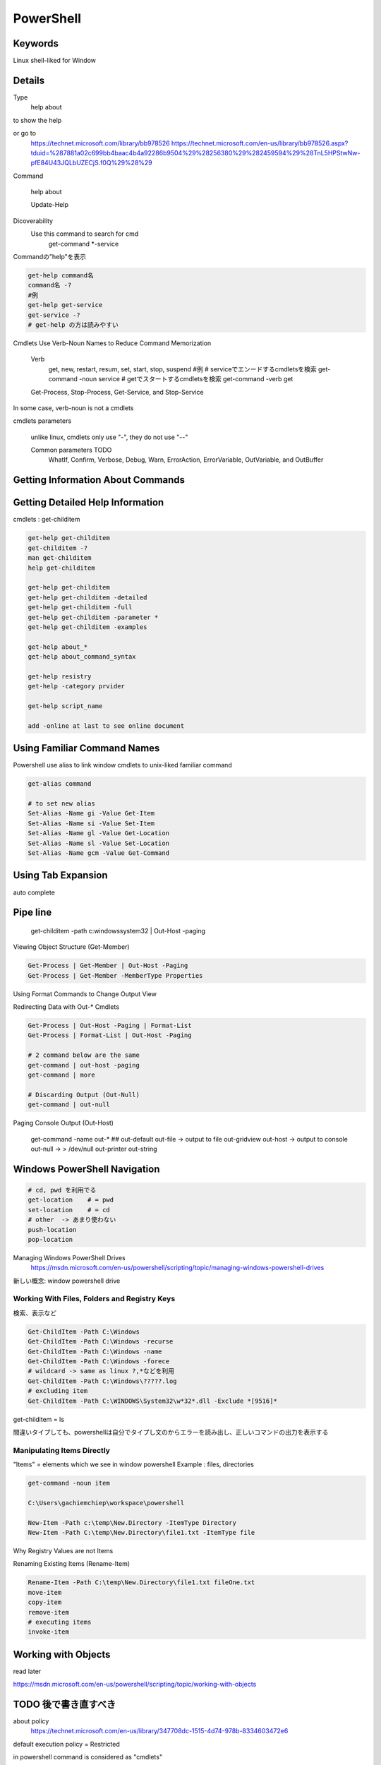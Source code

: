 PowerShell
============

Keywords
------------

Linux shell-liked for Window

Details
---------

Type
    help about

to show the help

or go to
    https://technet.microsoft.com/library/bb978526
    https://technet.microsoft.com/en-us/library/bb978526.aspx?tduid=%287881a02c699bb4baac4b4a92286b9504%29%28256380%29%282459594%29%28TnL5HPStwNw-pfE84U43JQLbUZECjS.f0Q%29%28%29

Command

    help about

    Update-Help




Dicoverability
    Use this command to search for cmd
        get-command *-service

Commandの"help"を表示

.. code-block:: html

    get-help command名
    command名 -?
    #例
    get-help get-service
    get-service -?
    # get-help の方は読みやすい


Cmdlets Use Verb-Noun Names to Reduce Command Memorization

    Verb
        get, new, restart, resum, set, start, stop, suspend
        #例
        # serviceでエンードするcmdletsを検索
        get-command -noun service
        # getでスタートするcmdletsを検索
        get-command -verb get

    Get-Process, Stop-Process, Get-Service, and Stop-Service

In some case, verb-noun is not a cmdlets

cmdlets parameters

    unlike linux, cmdlets only use "-", they do not use "--"

    Common parameters   TODO
        WhatIf, Confirm, Verbose, Debug, Warn, ErrorAction, ErrorVariable, OutVariable, and OutBuffer

Getting Information About Commands
------------------------------------

.. code-block ::html


    get-help get-command
    get-command -commandType Alias
    get-command -commandType Function
    get-command -commandType Script

Getting Detailed Help Information
-----------------------------------

cmdlets : get-childitem

.. code-block:: html

    get-help get-childitem
    get-childitem -?
    man get-childitem
    help get-childitem

    get-help get-childitem
    get-help get-childitem -detailed
    get-help get-childitem -full
    get-help get-childitem -parameter *
    get-help get-childitem -examples

    get-help about_*
    get-help about_command_syntax

    get-help resistry
    get-help -category prvider

    get-help script_name

    add -online at last to see online document

Using Familiar Command Names
------------------------------

Powershell use alias to link window cmdlets to unix-liked familiar command

.. code-block:: html

    get-alias command

    # to set new alias
    Set-Alias -Name gi -Value Get-Item
    Set-Alias -Name si -Value Set-Item
    Set-Alias -Name gl -Value Get-Location
    Set-Alias -Name sl -Value Set-Location
    Set-Alias -Name gcm -Value Get-Command

Using Tab Expansion
----------------------

auto complete

Pipe line
-----------

    get-childitem -path c:\windows\system32 | Out-Host -paging


Viewing Object Structure (Get-Member)

.. code-block:: html

    Get-Process | Get-Member | Out-Host -Paging
    Get-Process | Get-Member -MemberType Properties

Using Format Commands to Change Output View

.. code-block

    Get-Process -Name firefox
    # select which part to display
    Get-Process -Name firefox | format-wide -properpy cpu
    Get-Process -Name firefox | format-list
    Get-Process -Name firefox | format-table
    # 多くのtipやヒントがある
    # MEMO
    https://msdn.microsoft.com/en-us/powershell/scripting/topic/using-format-commands-to-change-output-view

Redirecting Data with Out-* Cmdlets

.. code-block:: html

    Get-Process | Out-Host -Paging | Format-List
    Get-Process | Format-List | Out-Host -Paging

    # 2 command below are the same
    get-command | out-host -paging
    get-command | more

    # Discarding Output (Out-Null)
    get-command | out-null

Paging Console Output (Out-Host)

    get-command -name out-*
    ##
    out-default
    out-file                -> output to file
    out-gridview
    out-host                -> output to console
    out-null                -> > /dev/null
    out-printer
    out-string

Windows PowerShell Navigation
------------------------------

.. code-block:: html

    # cd, pwd を利用でる
    get-location    # = pwd
    set-location    # = cd
    # other  -> あまり使わない
    push-location
    pop-location

Managing Windows PowerShell Drives
    https://msdn.microsoft.com/en-us/powershell/scripting/topic/managing-windows-powershell-drives

新しい概念: window powershell drive

Working With Files, Folders and Registry Keys
^^^^^^^^^^^^^^^^^^^^^^^^^^^^^^^^^^^^^^^^^^^^^^^

検索、表示など

.. code-block:: html

    Get-ChildItem -Path C:\Windows
    Get-ChildItem -Path C:\Windows -recurse
    Get-ChildItem -Path C:\Windows -name
    Get-ChildItem -Path C:\Windows -forece
    # wildcard -> same as linux ?,*などを利用
    Get-ChildItem -Path C:\Windows\?????.log
    # excluding item
    Get-ChildItem -Path C:\WINDOWS\System32\w*32*.dll -Exclude *[9516]*

get-childitem = ls

間違いタイプしても、powershellは自分でタイプし文のからエラーを読み出し、正しいコマンドの出力を表示する

Manipulating Items Directly
^^^^^^^^^^^^^^^^^^^^^^^^^^^^^^

"Items" = elements which we see in window powershell
Example : files, directories

.. code-block:: html

    get-command -noun item

    C:\Users\gachiemchiep\workspace\powershell

    New-Item -Path c:\temp\New.Directory -ItemType Directory
    New-Item -Path C:\temp\New.Directory\file1.txt -ItemType file

Why Registry Values are not Items

Renaming Existing Items (Rename-Item)

.. code-block:: html

    Rename-Item -Path C:\temp\New.Directory\file1.txt fileOne.txt
    move-item
    copy-item
    remove-item
    # executing items
    invoke-item

Working with Objects
-------------------------

read later

https://msdn.microsoft.com/en-us/powershell/scripting/topic/working-with-objects

TODO 後で書き直すべき
------------------

about policy
    https://technet.microsoft.com/en-us/library/347708dc-1515-4d74-978b-8334603472e6

default execution policy = Restricted

in powershell command is considered as "cmdlets"

Microsoftの資料は本当に悪い、無駄な部分は多くので初心者には難しい


Effective powershell
---------------------------

blog link: https://rkeithhill.wordpress.com/2007/09/03/effective-powershell-item-1-the-four-cmdlets-that-are-the-keys-to-finding-your-way-around-powershell/

Effective PowerShell Item 1: The Four Cmdlets That are the Keys to Finding Your Way Around PowerShell
^^^^^^^^^^^^^^^^^^^^^^^^^^^^^^^^^^^^^^^^^^^^^^^^^^^^^^^^^^^^^^^^^^^^^^^^^^^^^^^^^^^^^^^^^^^^^^^^^^^^^^^^^^^^^^

command = cmdlets
in case of popular command (ex: pwd, cd,...) powershell use "alias" to link real-cmdlets
with alias. So we can re-use popular command

cmdlets is written as "verb-noun" format.

.. code-block:: html

    # search for cmdlets
    get-command
    # man command
    get-help
    # cmdlets's properties and member
    get-member
    # TODO
    Get-PSDrive

Effective PowerShell Item 2: Use the Objects Luke. Use the Objects!
^^^^^^^^^^^^^^^^^^^^^^^^^^^^^^^^^^^^^^^^^^^^^^^^^^^^^^^^^^^^^^^^^^^^^^^^^^^^

In most shells, information = string
in powershell, information = .net object

powershell's text manipulation functions

.. oode-block:: html

    -like
    -notlike
    -match
    -notmatch
    -replace
    -eq
    -ne
    -ceq (case-sensitive)
    -cne (case-sensitive)

in powershell , all text is case sensitive

information = .net object -> fast, easier to avoid bug and read code
TODO: 将来、powershellを利用する機会があればもう一度読む
-> 今は利用しないので、old-way(information = string)のアプローチを使う

Effective PowerShell Item 3: Know Your Output Formatters
^^^^^^^^^^^^^^^^^^^^^^^^^^^^^^^^^^^^^^^^^^^^^^^^^^^^^^^^^^^^

.. code-block:: html

    # 以下のcmdletsの出力は.net objectsである
    get-date
    # .net objectをToString関数を呼ぶ
    (get-date).ToString()
    # output formatを検索
    get-command format-*
    # 全ての情報を見るときに"*"を追加
    (Get-Process)[0] | Format-List *

Effective PowerShell Item 4: Commenting Out Lines in a Script File
^^^^^^^^^^^^^^^^^^^^^^^^^^^^^^^^^^^^^^^^^^^^^^^^^^^^^^^^^^^^^^^^^^^^^^^^^

.. code-block:: html

    # 多くのラインをcomment out
    >> @'
    >> $(get-process)
    >> '@
    # Note, double quote will execute the command
    >> @"
    >> $(get-process)
    >> "@

Effective PowerShell Item 5: Use Set-PSDebug -Strict In Your Scripts – Religiously
^^^^^^^^^^^^^^^^^^^^^^^^^^^^^^^^^^^^^^^^^^^^^^^^^^^^^^^^^^^^^^^^^^^^^^^^^^^^^^^^^^^^^

.. code-block:: html

    # variables should be declared before using (perlのstrictと同じ)
    Set-PSDebug -Strict
    # 普段はいらない

Effective PowerShell Item 6: Know What Objects Are Flowing Down the Pipe
^^^^^^^^^^^^^^^^^^^^^^^^^^^^^^^^^^^^^^^^^^^^^^^^^^^^^^^^^^^^^^^^^^^^^^^^^^^^^

powershell's "Pipe" は Linux shell's "Pipe"とほぼ同じです。

formatは同じ

.. code-block:: html

    cmd 1 | | |
    cmdlets_1 | | |
    0: stdin
    1:stdout
    2:stderr
    Can use ">" or "<" to redirect output   2>&1

違い点

.. code-block:: html

    Linux shell's pipe      : data is in string, text only  -> data does not change through pipe
    powershell 's pipe      : data is .net object           -> data sometimes change through pipe
    ####例
    get-item * | where {$_.PSIsContainer} | get-member
    # TypeName: System.IO.DirectoryInfo
    get-item * | where {$_.PSIsContainer} | push-location -passthru  | get-member
    # TypeName: System.management.Automation.Path
    # MEMO
    # get-member　  -> check object property

Effective PowerShell Item 7: Understanding “Output”
^^^^^^^^^^^^^^^^^^^^^^^^^^^^^^^^^^^^^^^^^^^^^^^^^^^^^^^^

Output is always a .NET object

To check output use "get-member"

.. code-block:: html

    get-process powershell | get-member
    # or
    $proc = get-process powershell
    $proc.getType()
    $proc.gettype().fullname
    ##############################################################
    Direct to Host output via "Write-Host" & Out-Host
    Debug output via "Write-Debug" or "-Debug" on a cmdlet
    Warning output via "Write-Warning"
    Verbose output via many cmdlets that output extra information to the host when "-Verbose" is specified
    EXE stdout or stderr output

Effective PowerShell Item 8: Output Cardinality – Scalars, Collections and Empty Sets
^^^^^^^^^^^^^^^^^^^^^^^^^^^^^^^^^^^^^^^^^^^^^^^^^^^^^^^^^^^^^^^^^^^^^^^^^^^^^^^^^^^^^^^^^

https://rkeithhill.wordpress.com/2007/09/24/effective-powershell-item-8-output-cardinality-scalars-collections-and-empty-sets-oh-my/

Collection in powershell
-> ignore

Effective PowerShell Item 9: Regular Expressions – One of the Power Tools in PowerShell
^^^^^^^^^^^^^^^^^^^^^^^^^^^^^^^^^^^^^^^^^^^^^^^^^^^^^^^^^^^^^^^^^^^^^^^^^^^^^^^^^^^^^^^^^^^

.. code-block:: html

    # PowerShell uses this regular expression engine in a number of scenarios:
    -match operator
    -notmatch operator
    Select-String -Pattern parameter
    #
    help about=reg*

perlのように書けないらしい

のこり７つの章は省略

powershellはmatlabのshellと似ています。
従来、shellは簡単な操作だけに使われるので、効率、行列などに関する情報は読まない